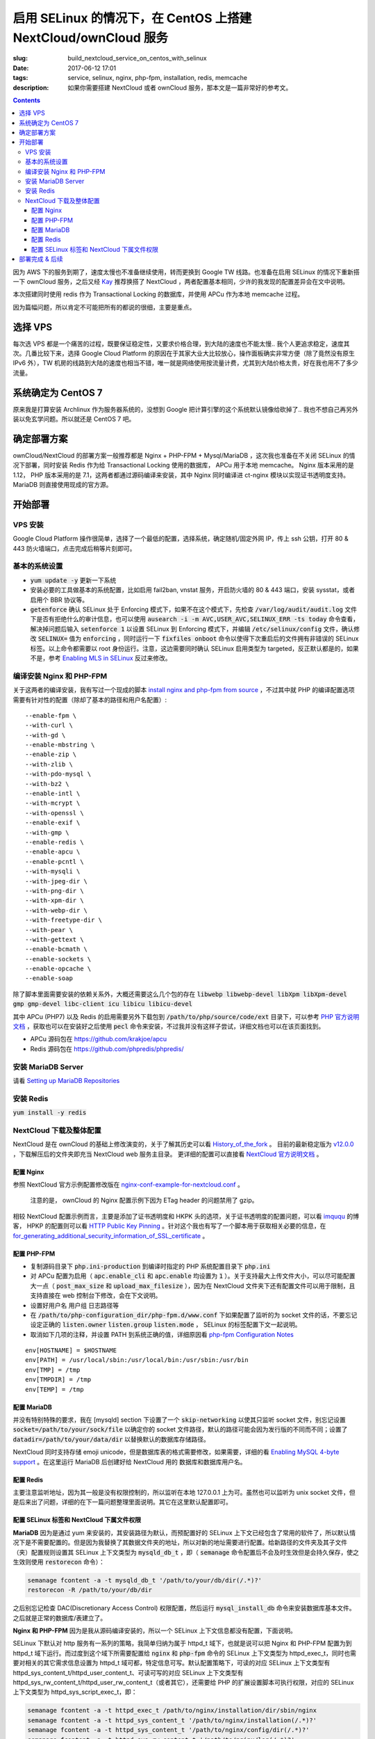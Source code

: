 ========================================================================================================================
启用 SELinux 的情况下，在 CentOS 上搭建 NextCloud/ownCloud 服务
========================================================================================================================

:slug: build_nextcloud_service_on_centos_with_selinux
:date: 2017-06-12 17:01
:tags: service, selinux, nginx, php-fpm, installation, redis, memcache
:description: 如果你需要搭建 NextCloud 或者 ownCloud 服务，那本文是一篇非常好的参考文。

.. contents::

因为 AWS 下的服务到期了，速度太慢也不准备继续使用，转而更换到 Google TW 线路。也准备在启用 SELinux 的情况下重新搭一下 ownCloud 服务，之后又经 `Kay`_ 推荐换搭了 NextCloud ，两者配置基本相同，少许的我发现的配置差异会在文中说明。

本次搭建同时使用 redis 作为 Transactional Locking 的数据库，并使用 APCu 作为本地 memcache 过程。

因为篇幅问题，所以肯定不可能把所有的都说的很细，主要是重点。

选择 VPS
========================================

每次选 VPS 都是一个痛苦的过程，既要保证稳定性，又要求价格合理，到大陆的速度也不能太慢.. 我个人更追求稳定，速度其次。几番比较下来，选择 Google Cloud Platform 的原因在于其家大业大比较放心，操作面板确实非常方便（除了竟然没有原生 IPv6 外），TW 机房的线路到大陆的速度也相当不错，唯一就是网络使用按流量计费，尤其到大陆价格太贵，好在我也用不了多少流量。

系统确定为 CentOS 7
========================================

原来我是打算安装 Archlinux 作为服务器系统的，没想到 Google 把计算引擎的这个系统默认镜像给砍掉了.. 我也不想自己再另外装以免玄学问题。所以就还是 CentOS 7 吧。

确定部署方案
========================================

ownCloud/NextCloud 的部署方案一般推荐都是 Nginx + PHP-FPM + Mysql/MariaDB ，这次我也准备在不关闭 SELinux 的情况下部署，同时安装 Redis 作为给 Transactional Locking 使用的数据库， APCu 用于本地 memcache。 Nginx 版本采用的是 1.12， PHP 版本采用的是 7.1，这两者都通过源码编译来安装，其中 Nginx 同时编译进 ct-nginx 模块以实现证书透明度支持。 MariaDB 则直接使用现成的官方源。

开始部署
========================================

VPS 安装
--------------------------------------------------------------------------------

Google Cloud Platform 操作很简单，选择了一个最低的配置，选择系统，确定随机/固定外网 IP，传上 ssh 公钥，打开 80 & 443 防火墙端口，点击完成后稍等片刻即可。

基本的系统设置
--------------------------------------------------------------------------------

* :code:`yum update -y` 更新一下系统
* 安装必要的工具做基本的系统配置，比如启用 fail2ban, vnstat 服务，开启防火墙的 80 & 443 端口，安装 sysstat，或者启用个 BBR 协议等。
* :code:`getenforce` 确认 SELinux 处于 Enforcing 模式下，如果不在这个模式下，先检查 :code:`/var/log/audit/audit.log` 文件下是否有拒绝什么的审计信息，也可以使用 :code:`ausearch -i -m AVC,USER_AVC,SELINUX_ERR -ts today` 命令查看，解决掉问题后输入 :code:`setenforce 1` 以设置 SELinux 到 Enforcing 模式下，并编辑 :code:`/etc/selinux/config` 文件，确认修改 :code:`SELINUX=` 值为 :code:`enforcing` ，同时运行一下 :code:`fixfiles onboot` 命令以使得下次重启后的文件拥有非错误的 SELinux 标签。以上命令都需要以 root 身份运行。注意，这边需要同时确认 SELinux 启用类型为 targeted，反正默认都是的，如果不是，参考 `Enabling MLS in SELinux`_ 反过来修改。

编译安装 Nginx 和 PHP-FPM
--------------------------------------------------------------------------------

关于这两者的编译安装，我有写过一个现成的脚本 `install nginx and php-fpm from source`_ ，不过其中就 PHP 的编译配置选项需要有针对性的配置（除却了基本的路径和用户名配置）::

  --enable-fpm \
  --with-curl \
  --with-gd \
  --enable-mbstring \
  --enable-zip \
  --with-zlib \
  --with-pdo-mysql \
  --with-bz2 \
  --enable-intl \
  --with-mcrypt \
  --with-openssl \
  --enable-exif \
  --with-gmp \
  --enable-redis \
  --enable-apcu \
  --enable-pcntl \
  --with-mysqli \
  --with-jpeg-dir \
  --with-png-dir \
  --with-xpm-dir \
  --with-webp-dir \
  --with-freetype-dir \
  --with-pear \
  --with-gettext \
  --enable-bcmath \
  --enable-sockets \
  --enable-opcache \                                                                                                   
  --enable-soap

除了脚本里面需要安装的依赖关系外，大概还需要这么几个包的存在 :code:`libwebp libwebp-devel libXpm libXpm-devel gmp gmp-devel libc-client icu libicu libicu-devel`

其中 APCu (PHP7) 以及 Redis 的启用需要另外下载包到 :code:`/path/to/php/source/code/ext` 目录下，可以参考 `PHP 官方说明文档`_ ，获取也可以在安装好之后使用 :code:`pecl` 命令来安装，不过我并没有这样子尝试，详细文档也可以在该页面找到。 

* APCu 源码包在 https://github.com/krakjoe/apcu
* Redis 源码包在 https://github.com/phpredis/phpredis/

安装 MariaDB Server
--------------------------------------------------------------------------------

请看 `Setting up MariaDB Repositories`_ 

安装 Redis
--------------------------------------------------------------------------------

:code:`yum install -y redis`

NextCloud 下载及整体配置 
--------------------------------------------------------------------------------

NextCloud 是在 ownCloud 的基础上修改演变的，关于了解其历史可以看 `History_of_the_fork`_ 。 目前的最新稳定版为 `v12.0.0`_ ，下载解压后的文件夹即充当 NextCloud web 服务主目录。 更详细的配置可以直接看 `NextCloud 官方说明文档`_ 。

配置 Nginx
~~~~~~~~~~~~~~~~~~~~~~~~~~~~~~~~~~~~~~~~~~~~~~~~~~~~~~~~~~~~~~~~~~~~~~~~~~~~~~~~~~~~~~~~~~~~~~~~~~~~~~~~~~~~~~~~~~~~~~~~

参照 NextCloud 官方示例配置修改版在 `nginx-conf-example-for-nextcloud.conf`_ 。

  注意的是， ownCloud 的 Nginx 配置示例下因为 ETag header 的问题禁用了 gzip。

相较 NextCloud 配置示例而言，主要是添加了证书透明度和 HKPK 头的选项，关于证书透明度的配置问题，可以看 `imququ`_ 的博客， HPKP 的配置则可以看 `HTTP Public Key Pinning`_ 。针对这个我也有写了一个脚本用于获取相关必要的信息，在 `for_generating_additional_security_information_of_SSL_certificate`_ 。

配置 PHP-FPM
~~~~~~~~~~~~~~~~~~~~~~~~~~~~~~~~~~~~~~~~~~~~~~~~~~~~~~~~~~~~~~~~~~~~~~~~~~~~~~~~~~~~~~~~~~~~~~~~~~~~~~~~~~~~~~~~~~~~~~~~

* 复制源码目录下 :code:`php.ini-production` 到编译时指定的 PHP 系统配置目录下 :code:`php.ini` 
* 对 APCu 配置为启用（ :code:`apc.enable_cli` 和 :code:`apc.enable` 均设置为 :code:`1` ）。关于支持最大上传文件大小，可以尽可能配置大一点（ :code:`post_max_size` 和 :code:`upload_max_filesize` ），因为在 NextCloud 文件夹下还有配置文件可以用于限制，且支持直接在 web 控制台下修改，会在下文说明。
* 设置好用户名 用户组 日志路径等
* 在 :code:`/path/to/php-configuration_dir/php-fpm.d/www.conf` 下如果配置了监听的为 socket 文件的话，不要忘记设定正确的 :code:`listen.owner` :code:`listen.group` :code:`listen.mode` ， SELinux 的标签配置下文一起说明。 
* 取消如下几项的注释，并设置 PATH 到系统正确的值，详细原因看 `php-fpm Configuration Notes`_

::

  env[HOSTNAME] = $HOSTNAME
  env[PATH] = /usr/local/sbin:/usr/local/bin:/usr/sbin:/usr/bin
  env[TMP] = /tmp
  env[TMPDIR] = /tmp
  env[TEMP] = /tmp

配置 MariaDB
~~~~~~~~~~~~~~~~~~~~~~~~~~~~~~~~~~~~~~~~~~~~~~~~~~~~~~~~~~~~~~~~~~~~~~~~~~~~~~~~~~~~~~~~~~~~~~~~~~~~~~~~~~~~~~~~~~~~~~~~

并没有特别特殊的要求，我在 [mysqld] section 下设置了一个 :code:`skip-networking` 以使其只监听 socket 文件，别忘记设置 :code:`socket=/path/to/your/sock/file` 以确定你的 socket 文件路径，默认的路径可能会因为发行版的不同而不同；设置了 :code:`datadir=/path/to/your/data/dir` 以替换默认的数据库存储路径。

NextCloud 同时支持存储 emoji unicode，但是数据库表的格式需要修改，如果需要，详细的看 `Enabling MySQL 4-byte support`_ 。在这里运行 MariaDB 后创建好给 NextCloud 用的 数据库和数据库用户名。

配置 Redis
~~~~~~~~~~~~~~~~~~~~~~~~~~~~~~~~~~~~~~~~~~~~~~~~~~~~~~~~~~~~~~~~~~~~~~~~~~~~~~~~~~~~~~~~~~~~~~~~~~~~~~~~~~~~~~~~~~~~~~~~

主要注意监听地址，因为其一般是没有权限控制的，所以监听在本地 127.0.0.1 上为可。虽然也可以监听为 unix socket 文件，但是后来出了问题，详细的在下一篇问题整理里面说明。其它在这里默认配置即可。

配置 SELinux 标签和 NextCloud 下属文件权限
~~~~~~~~~~~~~~~~~~~~~~~~~~~~~~~~~~~~~~~~~~~~~~~~~~~~~~~~~~~~~~~~~~~~~~~~~~~~~~~~~~~~~~~~~~~~~~~~~~~~~~~~~~~~~~~~~~~~~~~~

**MariaDB** 因为是通过 yum 来安装的，其安装路径为默认，而预配置好的 SELinux 上下文已经包含了常用的软件了，所以默认情况下是不需要配置的。但是因为我替换了其数据文件夹的地址，所以对新的地址需要进行配置。给新路径的文件夹及其子文件（夹）配置规则设置其 SELinux 上下文类型为 :code:`mysqld_db_t` ，即（ :code:`semanage` 命令配置后不会及时生效但是会持久保存，使之生效则使用 :code:`restorecon` 命令）：

.. code-block:: bash

  semanage fcontent -a -t mysqld_db_t '/path/to/your/db/dir(/.*)?'
  restorecon -R /path/to/your/db/dir

之后别忘记检查 DAC(Discretionary Access Control) 权限配置，然后运行 :code:`mysql_install_db` 命令来安装数据库基本文件。之后就是正常的数据库/表建立了。


**Nginx 和 PHP-FPM** 因为是我从源码编译安装的，所以一个 SELinux 上下文信息都没有配置，下面说明。

SELinux 下默认对 http 服务有一系列的策略，我简单归纳为属于 httpd_t 域下，也就是说可以把 Nginx 和 PHP-FPM 配置为到 httpd_t 域下运行。而过度到这个域下所需要配置给 :code:`nginx` 和 :code:`php-fpm` 命令的 SELinux 上下文类型为 httpd_exec_t，同时也需要对相关的其它需求信息设置为 httpd_t 域可都，特定信息可写。默认配置策略下，可读的对应 SELinux 上下文类型有 httpd_sys_content_t/httpd_user_content_t、可读可写的对应 SELinux 上下文类型有 httpd_sys_rw_content_t/httpd_user_rw_content_t（或者其它），还需要给 PHP 的扩展设置脚本可执行权限，对应的 SELinux 上下文类型为 httpd_sys_script_exec_t，即：

.. code-block:: bash

  semanage fcontent -a -t httpd_exec_t /path/to/nginx/installation/dir/sbin/nginx
  semanage fcontent -a -t httpd_sys_content_t '/path/to/nginx/installation(/.*)?'
  semanage fcontent -a -t httpd_sys_content_t '/path/to/nginx/config/dir(/.*)?'
  semanage fcontent -a -t httpd_sys_rw_content_t '/path/to/nginx/log(/.*)?'

  semanage fcontent -a -t httpd_exec_t /path/to/php/installation/dir/sbin/php-fpm
  semanage fcontent -a -t httpd_sys_content_t '/path/to/php/installation(/.*)?'
  semanage fcontent -a -t httpd_sys_content_t '/path/to/php/config/dir(/.*)?'
  semanage fcontent -a -t httpd_sys_rw_content_t '/path/to/php/log(/.*)?'
  semanage fcontent -a -t httpd_sys_script_exec_t '/path/to/php/installation/lib/php/extensions(/.*)?'

  semanage fcontent -a -t var_run_t '/path/to/run/dir(/.*)?' # for nginx pid file, php-fpm pid file and its socket file

  restorecon -R /path/to/nginx/installation
  restorecon -R /path/to/nginx/config
  restorecon -R /path/to/nginx/log

  restorecon -R /path/to/php/installation
  restorecon -R /path/to/php/config
  restorecon -R /path/to/php/log

之后稍微整合一下，处理一下 DAC 权限就应该可以跑起来了。

**NextCloud** 的配置的话，主要分三个步骤：

1. 所有文件的 DAC 权限重新配置，这个有现成的 ownCloud 提供的脚本 `post-installation-steps`_ （NextCloud 下虽然没有找到，但是通用）。
2. 处理好 SELinux 的文件上下文信息，NextCloud 下有相关说明 `NextCloud SELinux Configuration`_ 。简而言之就是给整个文件夹及其子文件（夹）先设置 httpd_sys_content_t 类型，然后就需要写权限的设置 httpd_sys_rw_content_t 类型，这样子基本功能就可以用了。之后再对某些需要的功能单独启用相关设置。
3. 配置参数:

* 到这里就可以直接运行起来 NextCloud 了，所以启动了服务后，使用浏览器打开本 NextCloud 服务 web 界面，进行初始化配置，主要就是 **管理员用户名**，**管理员用户密码**，**云数据存储路径**，**数据库选择**，**数据库用户名**，**数据库用户密码**，**数据库名**，**数据库链接地址**。 其中链接地址，如果是使用的 unix socket 文件的话，格式是 :code:`localhost:/path/to/your/mysql.sock` 。如果是使用的 TCP 连接的话，注意可能需要另外配置 httpd_t 域的相关布尔值允许访问网络，尝试设置这两个布尔值或其中之一为 :code:`on` : :code:`httpd_can_network_connect/httpd_can_network_connect` ，我没有实际试验，因为我用的是 unix socket 文件，且设置了 MariaDB 不启用 TCP 监听功能，以后有机会再确认。
* 之后再手动对 :code:`/path/to/NextCloud/webroot/config/config.php` 文件进行修改，配置其本地的 memcache 为 APCu，配置 Transactional Locking 使用 Redis 作为数据库，主要添加如下内容（redis 端口号这边是默认的并没有修改）:

::

  'memcache.local' => '\\OC\\Memcache\\APCu',
  'filelocking.enabled' => true,
  'memcache.locking' => '\\OC\\Memcache\\Redis',
  'redis' =>  
  array (
    'host' => '127.0.0.1',
    'port' => 6379,
    'timeout' => 0.0,
  ),

* 注意别忘记了 /path/to/NextCloud/webroot/.user.ini 下的配置也会对 NextCloud 造成影响。

到这里所有配置基本就完成了， NextCloud 就已经搭好了。

部署完成 & 后续
========================================

之后可以查 :code:`/path/to/NextCloud/data/nextcloud.log` 这个 nextcloud 日志文件和 Nginx 以及 PHP-FPM 的日志文件来排错。 同时擅用 :code:`ausearch` 命令来解决 SELinux 的问题。

关于 NextCloud 的邮件配置，一些应用的配置，以及遇到的相关问题，在另外一篇文章内： 「 `Q&A 启用 SELinux 的情况下，在 CentOS 上搭建 NextCloud/ownCloud 服务`_ 」

以上。


.. _`Kay`: /blogroll.html#saltedfish-redl0tus-kay
.. _`Enabling MLS in SELinux`: https://access.redhat.com/documentation/en-US/Red_Hat_Enterprise_Linux/7/html/SELinux_Users_and_Administrators_Guide/mls.html#enabling-mls-in-selinux
.. _`Setting up MariaDB Repositories`: https://downloads.mariadb.org/mariadb/repositories/#mirror=tuna&distro=CentOS
.. _`install nginx and php-fpm from source`: https://github.com/Bekcpear/my-bash-scripts/tree/master/nginx_and_php-fpm_install_from_source_with_verification
.. _`PHP 官方说明文档`: https://secure.php.net/manual/zh/install.pecl.static.php
.. _`History_of_the_fork`: https://en.wikipedia.org/wiki/Nextcloud#History_of_the_fork
.. _`v12.0.0`: https://github.com/nextcloud/server/releases
.. _`NextCloud 官方说明文档`: https://docs.nextcloud.com/server/12/admin_manual/
.. _`nginx-conf-example-for-nextcloud.conf`: https://gist.github.com/Bekcpear/cfa2045ca4050238e83256ee2726bd5e
.. _`imququ`: https://imququ.com/post/certificate-transparency.html
.. _`HTTP Public Key Pinning`: https://developer.mozilla.org/en-US/docs/Web/HTTP/Public_Key_Pinning
.. _`for_generating_additional_security_information_of_SSL_certificate`: https://github.com/Bekcpear/my-bash-scripts/tree/master/for_generating_additional_security_information_of_SSL_certificate
.. _`php-fpm Configuration Notes`: https://docs.nextcloud.com/server/12/admin_manual/installation/source_installation.html#php-fpm-tips-label
.. _`Enabling MySQL 4-byte support`: https://docs.nextcloud.com/server/12/admin_manual/configuration_database/mysql_4byte_support.html
.. _`post-installation-steps`: https://doc.owncloud.org/server/10.0/admin_manual/installation/installation_wizard.html#post-installation-steps
.. _`NextCloud SELinux Configuration`: https://docs.nextcloud.com/server/12/admin_manual/installation/selinux_configuration.html
.. _`Q&A 启用 SELinux 的情况下，在 CentOS 上搭建 NextCloud/ownCloud 服务`: /q_a_build_nextcloud_service_on_centos_with_selinux.html
